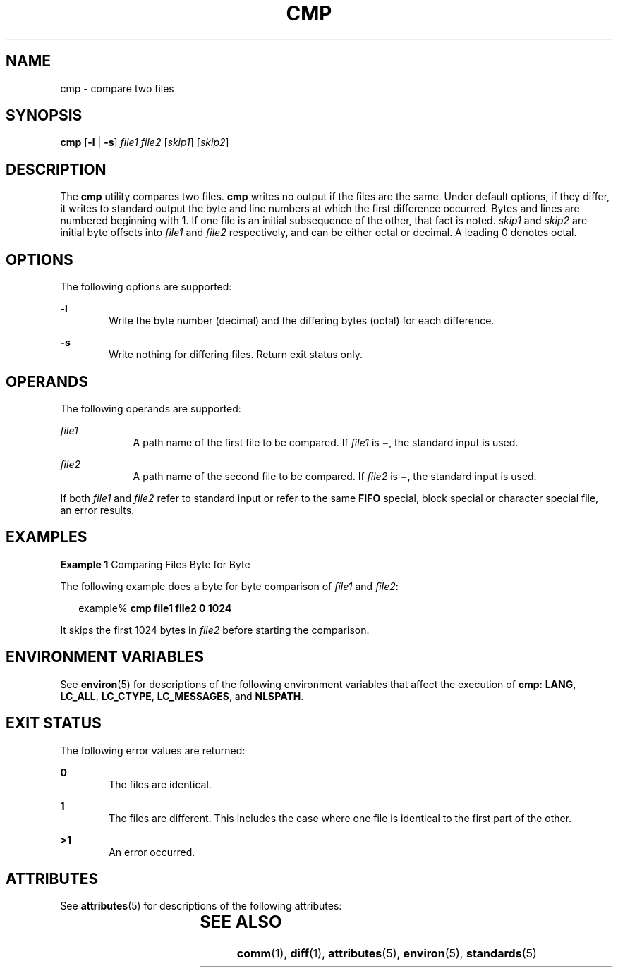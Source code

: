 .\"
.\" Sun Microsystems, Inc. gratefully acknowledges The Open Group for
.\" permission to reproduce portions of its copyrighted documentation.
.\" Original documentation from The Open Group can be obtained online at
.\" http://www.opengroup.org/bookstore/.
.\"
.\" The Institute of Electrical and Electronics Engineers and The Open
.\" Group, have given us permission to reprint portions of their
.\" documentation.
.\"
.\" In the following statement, the phrase ``this text'' refers to portions
.\" of the system documentation.
.\"
.\" Portions of this text are reprinted and reproduced in electronic form
.\" in the SunOS Reference Manual, from IEEE Std 1003.1, 2004 Edition,
.\" Standard for Information Technology -- Portable Operating System
.\" Interface (POSIX), The Open Group Base Specifications Issue 6,
.\" Copyright (C) 2001-2004 by the Institute of Electrical and Electronics
.\" Engineers, Inc and The Open Group.  In the event of any discrepancy
.\" between these versions and the original IEEE and The Open Group
.\" Standard, the original IEEE and The Open Group Standard is the referee
.\" document.  The original Standard can be obtained online at
.\" http://www.opengroup.org/unix/online.html.
.\"
.\" This notice shall appear on any product containing this material.
.\"
.\" The contents of this file are subject to the terms of the
.\" Common Development and Distribution License (the "License").
.\" You may not use this file except in compliance with the License.
.\"
.\" You can obtain a copy of the license at usr/src/OPENSOLARIS.LICENSE
.\" or http://www.opensolaris.org/os/licensing.
.\" See the License for the specific language governing permissions
.\" and limitations under the License.
.\"
.\" When distributing Covered Code, include this CDDL HEADER in each
.\" file and include the License file at usr/src/OPENSOLARIS.LICENSE.
.\" If applicable, add the following below this CDDL HEADER, with the
.\" fields enclosed by brackets "[]" replaced with your own identifying
.\" information: Portions Copyright [yyyy] [name of copyright owner]
.\"
.\"
.\" Copyright 1989 AT&T
.\" Portions Copyright (c) 1992, X/Open Company Limited  All Rights Reserved
.\" Copyright (c) 2006, Sun Microsystems, Inc.  All Rights Reserved.
.\"
.TH CMP 1 "Jul 19, 2006"
.SH NAME
cmp \- compare two files
.SH SYNOPSIS
.LP
.nf
\fBcmp\fR [\fB-l\fR | \fB-s\fR] \fIfile1\fR \fIfile2\fR [\fIskip1\fR] [\fIskip2\fR]
.fi

.SH DESCRIPTION
.sp
.LP
The \fBcmp\fR utility compares two files. \fBcmp\fR writes no output if the
files are the same. Under default options, if they differ, it writes to
standard output the byte and line numbers at which the first difference
occurred. Bytes and lines are numbered beginning with 1. If one file is an
initial subsequence of the other, that fact is noted. \fIskip1\fR and
\fIskip2\fR are initial byte offsets into \fIfile1\fR and \fIfile2\fR
respectively, and can be either octal or decimal. A leading 0 denotes octal.
.SH OPTIONS
.sp
.LP
The following options are supported:
.sp
.ne 2
.na
\fB\fB-l\fR\fR
.ad
.RS 6n
Write the byte number (decimal) and the differing bytes (octal) for each
difference.
.RE

.sp
.ne 2
.na
\fB\fB-s\fR\fR
.ad
.RS 6n
Write nothing for differing files. Return exit status only.
.RE

.SH OPERANDS
.sp
.LP
The following operands are supported:
.sp
.ne 2
.na
\fB\fIfile1\fR\fR
.ad
.RS 9n
A path name of the first file to be compared. If \fIfile1\fR is \fB\(mi\fR, the
standard input is used.
.RE

.sp
.ne 2
.na
\fB\fIfile2\fR\fR
.ad
.RS 9n
A path name of the second file to be compared. If \fIfile2\fR is \fB\(mi\fR,
the standard input is used.
.RE

.sp
.LP
If both \fIfile1\fR and \fIfile2\fR refer to standard input or refer to the
same \fBFIFO\fR special, block special or character special file, an error
results.
.SH EXAMPLES
.LP
\fBExample 1 \fRComparing Files Byte for Byte
.sp
.LP
The following example does a byte for byte comparison of \fIfile1\fR and
\fIfile2\fR:

.sp
.in +2
.nf
example% \fBcmp file1 file2 0 1024\fR
.fi
.in -2
.sp

.sp
.LP
It skips the first 1024 bytes in \fIfile2\fR before starting the comparison.

.SH ENVIRONMENT VARIABLES
.sp
.LP
See \fBenviron\fR(5) for descriptions of the following environment variables
that affect the execution of \fBcmp\fR: \fBLANG\fR, \fBLC_ALL\fR,
\fBLC_CTYPE\fR, \fBLC_MESSAGES\fR, and \fBNLSPATH\fR.
.SH EXIT STATUS
.sp
.LP
The following error values are returned:
.sp
.ne 2
.na
\fB\fB0\fR\fR
.ad
.RS 6n
The files are identical.
.RE

.sp
.ne 2
.na
\fB\fB1\fR\fR
.ad
.RS 6n
The files are different. This includes the case where one file is identical to
the first part of the other.
.RE

.sp
.ne 2
.na
\fB\fB>1\fR\fR
.ad
.RS 6n
An error occurred.
.RE

.SH ATTRIBUTES
.sp
.LP
See \fBattributes\fR(5) for descriptions of the following attributes:
.sp

.sp
.TS
box;
c | c
l | l .
ATTRIBUTE TYPE	ATTRIBUTE VALUE
_
CSI	Enabled
_
Interface Stability	Standard
.TE

.SH SEE ALSO
.sp
.LP
\fBcomm\fR(1), \fBdiff\fR(1), \fBattributes\fR(5), \fBenviron\fR(5),
\fBstandards\fR(5)
